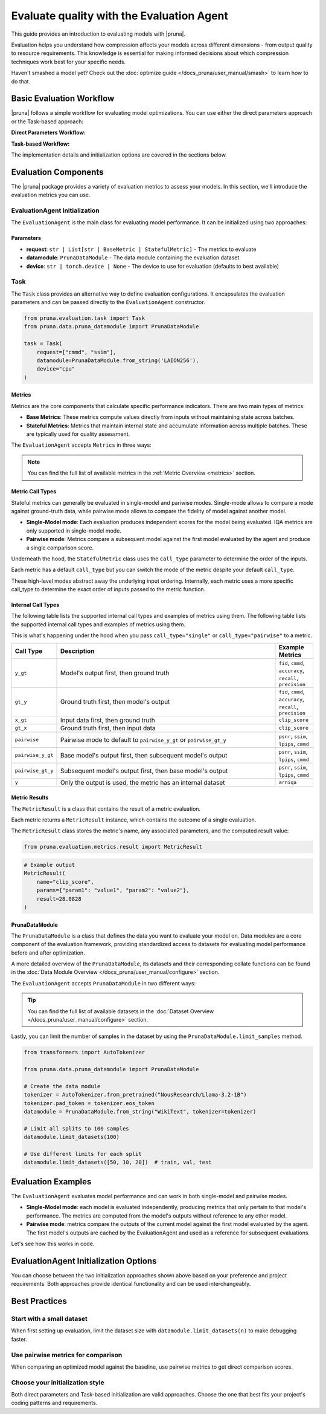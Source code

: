Evaluate quality with the Evaluation Agent
================================================

This guide provides an introduction to evaluating models with |pruna|.

Evaluation helps you understand how compression affects your models across different dimensions - from output quality to resource requirements.
This knowledge is essential for making informed decisions about which compression techniques work best for your specific needs.

Haven't smashed a model yet? Check out the :doc:`optimize guide </docs_pruna/user_manual/smash>` to learn how to do that.

Basic Evaluation Workflow
-------------------------

|pruna| follows a simple workflow for evaluating model optimizations. You can use either the direct parameters approach or the Task-based approach:

**Direct Parameters Workflow:**

.. mermaid::
   :align: center

   graph LR
    User -->|configures| Metrics
    User -->|configures| PrunaDataModule
    PrunaModel -->|provides predictions| EvaluationAgent
    EvaluationAgent -->|evaluates| PrunaModel
    EvaluationAgent -->|returns| D["Evaluation Results"]

    subgraph E["Evaluation Configuration"]
        PrunaDataModule
        Metrics
    end

    Metrics-->|is used by| EvaluationAgent
    PrunaDataModule -->|is used by| EvaluationAgent
    User -->|creates| EvaluationAgent

    style User fill:#bbf,stroke:#333,stroke-width:2px
    style EvaluationAgent fill:#bbf,stroke:#333,stroke-width:2px
    style PrunaDataModule fill:#bbf,stroke:#333,stroke-width:2px
    style PrunaModel fill:#bbf,stroke:#333,stroke-width:2px
    style D fill:#bbf,stroke:#333,stroke-width:2px
    style Metrics fill:#bbf,stroke:#333,stroke-width:2px

**Task-based Workflow:**

.. mermaid::
   :align: center

   flowchart LR
    User -->|creates| Task
    User -->|creates| EvaluationAgent
    Task -->|defines| PrunaDataModule
    Task -->|defines| Metrics
    Task -->|is used by| EvaluationAgent
    Metrics -->|includes| B["Base Metrics"]
    Metrics -->|includes| C["Stateful Metrics"]
    PrunaModel -->|provides predictions| EvaluationAgent
    EvaluationAgent -->|evaluates| PrunaModel
    EvaluationAgent -->|returns| D["Evaluation Results"]
    User -->|configures| EvaluationAgent

    subgraph A["Metric Types"]
        B
        C
    end

    subgraph E["Task Definition"]
        Task
        PrunaDataModule
        Metrics
        A
    end

    style User fill:#bbf,stroke:#333,stroke-width:2px
    style Task fill:#bbf,stroke:#333,stroke-width:2px
    style EvaluationAgent fill:#bbf,stroke:#333,stroke-width:2px
    style PrunaDataModule fill:#bbf,stroke:#333,stroke-width:2px
    style PrunaModel fill:#bbf,stroke:#333,stroke-width:2px
    style D fill:#bbf,stroke:#333,stroke-width:2px
    style Metrics fill:#bbf,stroke:#333,stroke-width:2px
    style B fill:#f9f,stroke:#333,stroke-width:2px
    style C fill:#f9f,stroke:#333,stroke-width:2px

The implementation details and initialization options are covered in the sections below.

Evaluation Components
---------------------

The |pruna| package provides a variety of evaluation metrics to assess your models.
In this section, we'll introduce the evaluation metrics you can use.

EvaluationAgent Initialization
^^^^^^^^^^^^^^^^^^^^^^^^^^^^^^

The ``EvaluationAgent`` is the main class for evaluating model performance. It can be initialized using two approaches:

.. tabs::

    .. tab:: Direct Parameters

        Pass request, datamodule, and device directly to the constructor:

        .. code-block:: python

            from pruna.evaluation.evaluation_agent import EvaluationAgent
            from pruna.data.pruna_datamodule import PrunaDataModule

            eval_agent = EvaluationAgent(
                request=["cmmd", "ssim"],
                datamodule=PrunaDataModule.from_string('LAION256'),
                device="cpu"
            )

    .. tab:: Task-based

        Create a Task object that encapsulates the configuration:

        .. code-block:: python

            from pruna.evaluation.evaluation_agent import EvaluationAgent
            from pruna.evaluation.task import Task
            from pruna.data.pruna_datamodule import PrunaDataModule

            task = Task(
                request=["cmmd", "ssim"],
                datamodule=PrunaDataModule.from_string('LAION256'),
                device="cpu"
            )
            eval_agent = EvaluationAgent(task)

Parameters
~~~~~~~~~~

- **request**: ``str | List[str | BaseMetric | StatefulMetric]`` - The metrics to evaluate
- **datamodule**: ``PrunaDataModule`` - The data module containing the evaluation dataset
- **device**: ``str | torch.device | None`` - The device to use for evaluation (defaults to best available)

Task
^^^^

The ``Task`` class provides an alternative way to define evaluation configurations. It encapsulates the evaluation parameters and can be passed directly to the ``EvaluationAgent`` constructor.

.. code-block:: python

    from pruna.evaluation.task import Task
    from pruna.data.pruna_datamodule import PrunaDataModule

    task = Task(
        request=["cmmd", "ssim"],
        datamodule=PrunaDataModule.from_string('LAION256'),
        device="cpu"
    )

Metrics
~~~~~~~

Metrics are the core components that calculate specific performance indicators. There are two main types of metrics:

- **Base Metrics**: These metrics compute values directly from inputs without maintaining state across batches.
- **Stateful Metrics**: Metrics that maintain internal state and accumulate information across multiple batches. These are typically used for quality assessment.

The ``EvaluationAgent`` accepts ``Metrics`` in three ways:

.. tabs::

    .. tab:: Predefined Options

        As a plain text request from predefined options (e.g., ``image_generation_quality``)

        .. code-block:: python

            from pruna.evaluation.evaluation_agent import EvaluationAgent
            from pruna.data.pruna_datamodule import PrunaDataModule

            eval_agent = EvaluationAgent(
                request ="image_generation_quality",
                datamodule=PrunaDataModule.from_string('LAION256'),
                device="cpu"
            )

    .. tab:: List of Metric Names

        As a list of metric names (e.g., [``"clip_score"``, ``"psnr"``])

        .. code-block:: python

            from pruna.evaluation.evaluation_agent import EvaluationAgent
            from pruna.data.pruna_datamodule import PrunaDataModule

            task = Task(
                request=["clip_score", "psnr"],
                datamodule=PrunaDataModule.from_string('LAION256'),
                device="cpu"
            )

    .. tab:: List of Metric Instances

        As a list of metric instances (e.g., ``CMMD()``), which provides more flexibility in configuring the metrics.

        .. code-block:: python

            from pruna.evaluation.evaluation_agent import EvaluationAgent
            from pruna.data.pruna_datamodule import PrunaDataModule
            from pruna.evaluation.metrics import CMMD, TorchMetricWrapper

            task = Task(
                request=[CMMD(call_type="pairwise"), TorchMetricWrapper(metric_name="clip_score")],
                datamodule=PrunaDataModule.from_string('LAION256'),
                device="cpu"
            )

.. note::

    You can find the full list of available metrics in the :ref:`Metric Overview <metrics>` section.

Metric Call Types
~~~~~~~~~~~~~~~~~

Stateful metrics can generally be evaluated in single-model and pariwise modes.
Single-mode allows to compare a mode against ground-truth data, while pairwise mode allows to compare the fidelity of model against another model.

- **Single-Model mode**: Each evaluation produces independent scores for the model being evaluated. IQA metrics are only supported in single-model mode.
- **Pairwise mode**: Metrics compare a subsequent model against the first model evaluated by the agent and produce a single comparison score.

Underneath the hood, the ``StatefulMetric`` class uses the ``call_type`` parameter to determine the order of the inputs.

Each metric has a default ``call_type`` but you can switch the mode of the metric despite your default ``call_type``.

.. tabs::

    .. tab:: Single-Model mode

        .. code-block:: python

            from pruna.evaluation.metrics import CMMD

            metric = CMMD(call_type="single") # or [CMMD() since single is the default call type]

    .. tab:: Pairwise mode

        .. code-block:: python

            from pruna.evaluation.metrics import CMMD

            metric = CMMD(call_type="pairwise")

These high-level modes abstract away the underlying input ordering. Internally, each metric uses a more specific call_type to determine the exact order of inputs passed to the metric function.

Internal Call Types
~~~~~~~~~~~~~~~~~~~~

The following table lists the supported internal call types and examples of metrics using them.
The following table lists the supported internal call types and examples of metrics using them.

This is what's happening under the hood when you pass ``call_type="single"`` or ``call_type="pairwise"`` to a metric.

.. list-table::
   :widths: 10 60 10
   :header-rows: 1

   * - Call Type
     - Description
     - Example Metrics

   * - ``y_gt``
     - Model's output first, then ground truth
     - ``fid``, ``cmmd``, ``accuracy``, ``recall``, ``precision``

   * - ``gt_y``
     - Ground truth first, then model's output
     - ``fid``, ``cmmd``, ``accuracy``, ``recall``, ``precision``

   * - ``x_gt``
     - Input data first, then ground truth
     - ``clip_score``

   * - ``gt_x``
     - Ground truth first, then input data
     - ``clip_score``

   * - ``pairwise``
     - Pairwise mode to default to ``pairwise_y_gt`` or ``pairwise_gt_y``
     - ``psnr``, ``ssim``, ``lpips``, ``cmmd``

   * - ``pairwise_y_gt``
     - Base model's output first, then subsequent model's output
     -  ``psnr``, ``ssim``, ``lpips``, ``cmmd``

   * - ``pairwise_gt_y``
     - Subsequent model's output first, then base model's output
     - ``psnr``, ``ssim``, ``lpips``, ``cmmd``

   * - ``y``
     - Only the output is used, the metric has an internal dataset
     - ``arniqa``

Metric Results
~~~~~~~~~~~~~~~

The ``MetricResult`` is a class that contains the result of a metric evaluation.

Each metric returns a ``MetricResult`` instance, which contains the outcome of a single evaluation.

The ``MetricResult`` class stores the metric's name, any associated parameters, and the computed result value:

.. container:: hidden_code

    .. code-block:: python

        from pruna.evaluation.metrics.result import MetricResult

.. code-block:: python

    # Example output
    MetricResult(
        name="clip_score",
        params={"param1": "value1", "param2": "value2"},
        result=28.0828
    )

PrunaDataModule
~~~~~~~~~~~~~~~

The ``PrunaDataModule`` is a class that defines the data you want to evaluate your model on.
Data modules are a core component of the evaluation framework, providing standardized access to datasets for evaluating model performance before and after optimization.

A more detailed overview of the ``PrunaDataModule``, its datasets and their corresponding collate functions can be found in the :doc:`Data Module Overview </docs_pruna/user_manual/configure>` section.

The ``EvaluationAgent`` accepts ``PrunaDataModule`` in two different ways:

.. tabs::

    .. tab:: From String

        As a plain text request from predefined options (e.g., ``WikiText``)

        .. code-block:: python

            from transformers import AutoTokenizer

            from pruna.data.pruna_datamodule import PrunaDataModule

            # Load the tokenizer
            tokenizer = AutoTokenizer.from_pretrained("NousResearch/Llama-3.2-1B")
            tokenizer.pad_token = tokenizer.eos_token

            # Create the data Module
            datamodule = PrunaDataModule.from_string(
                dataset_name="WikiText",
                tokenizer=tokenizer,
                collate_fn_args={"max_seq_len": 512},
                dataloader_args={"batch_size": 16, "num_workers": 4},
            )

    .. tab:: From Datasets

        As a list of datasets, which provides more flexibility in configuring the data module.

        .. code-block:: python

            from datasets import load_dataset
            from transformers import AutoTokenizer

            from pruna.data.pruna_datamodule import PrunaDataModule
            from pruna.data.utils import split_train_into_train_val_test

            # Load the tokenizer
            tokenizer = AutoTokenizer.from_pretrained("NousResearch/Llama-3.2-1B")
            tokenizer.pad_token = tokenizer.eos_token

            # Load custom datasets
            train_ds = load_dataset("SamuelYang/bookcorpus")["train"]
            train_ds, val_ds, test_ds = split_train_into_train_val_test(train_ds, seed=42)

            # Create the data module
            datamodule = PrunaDataModule.from_datasets(
                datasets=(train_ds, val_ds, test_ds),
                collate_fn="text_generation_collate",
                tokenizer=tokenizer,
                collate_fn_args={"max_seq_len": 512},
                dataloader_args={"batch_size": 16, "num_workers": 4},
            )

.. tip::

    You can find the full list of available datasets in the :doc:`Dataset Overview </docs_pruna/user_manual/configure>` section.

Lastly, you can limit the number of samples in the dataset by using the ``PrunaDataModule.limit_samples`` method.

.. code-block:: python

    from transformers import AutoTokenizer

    from pruna.data.pruna_datamodule import PrunaDataModule

    # Create the data module
    tokenizer = AutoTokenizer.from_pretrained("NousResearch/Llama-3.2-1B")
    tokenizer.pad_token = tokenizer.eos_token
    datamodule = PrunaDataModule.from_string("WikiText", tokenizer=tokenizer)

    # Limit all splits to 100 samples
    datamodule.limit_datasets(100)

    # Use different limits for each split
    datamodule.limit_datasets([50, 10, 20])  # train, val, test

Evaluation Examples
-------------------

The ``EvaluationAgent`` evaluates model performance and can work in both single-model and pairwise modes.

- **Single-Model mode**: each model is evaluated independently, producing metrics that only pertain to that model's performance. The metrics are computed from the model's outputs without reference to any other model.
- **Pairwise mode**: metrics compare the outputs of the current model against the first model evaluated by the agent. The first model's outputs are cached by the EvaluationAgent and used as a reference for subsequent evaluations.

Let's see how this works in code.

.. tabs::

    .. tab:: Single-Model Evaluation

        .. code-block:: python

            from diffusers import DiffusionPipeline

            from pruna import SmashConfig, smash
            from pruna.data.pruna_datamodule import PrunaDataModule
            from pruna.evaluation.evaluation_agent import EvaluationAgent
            from pruna.evaluation.metrics import CMMD
            from pruna.evaluation.task import Task

            # Load data and set up smash config
            smash_config = SmashConfig()
            smash_config["quantizer"] = "hqq_diffusers"

            # Load the base model
            model_path = "segmind/Segmind-Vega"
            pipe = DiffusionPipeline.from_pretrained(model_path)

            # Smash the model
            smashed_pipe = smash(pipe, smash_config)

            # Define the task and the evaluation agent
            metrics = [CMMD()]
            datamodule = PrunaDataModule.from_string("LAION256")
            datamodule.limit_datasets(5)
            task = Task(metrics, datamodule=datamodule)
            eval_agent = EvaluationAgent(task)

            # Optional: tweak model generation parameters for benchmarking
            smashed_pipe.inference_handler.model_args.update(
                {"num_inference_steps": 1, "guidance_scale": 0.0}
            )

            # Evaluate base model, all models need to be wrapped in a PrunaModel before passing them to the EvaluationAgent
            first_results = eval_agent.evaluate(pipe)

    .. tab:: Pairwise Evaluation

        .. code-block:: python

            import copy

            from diffusers import DiffusionPipeline

            from pruna import SmashConfig, smash
            from pruna.data.pruna_datamodule import PrunaDataModule
            from pruna.evaluation.evaluation_agent import EvaluationAgent
            from pruna.evaluation.metrics import CMMD
            from pruna.evaluation.task import Task

            # Load data and set up smash config
            smash_config = SmashConfig()
            smash_config["quantizer"] = "hqq_diffusers"

            # Load the base model
            model_path = "segmind/Segmind-Vega"
            pipe = DiffusionPipeline.from_pretrained(model_path)

            # Smash the model
            copy_pipe = copy.deepcopy(pipe)
            smashed_pipe = smash(copy_pipe, smash_config)

            # Define the task and the evaluation agent
            metrics = [CMMD(call_type="pairwise")]
            datamodule = PrunaDataModule.from_string("LAION256")
            datamodule.limit_datasets(5)
            task = Task(metrics, datamodule=datamodule)
            eval_agent = EvaluationAgent(task)

            # wrap the model in a PrunaModel to use the EvaluationAgent
            wrapped_pipe = PrunaModel(pipe, None)

            # Optional: tweak model generation parameters for benchmarking
            inference_arguments = {"num_inference_steps": 1, "guidance_scale": 0.0}
            wrapped_pipe.inference_handler.model_args.update(inference_arguments)


            # Evaluate base model first (cached for comparison)
            first_results = eval_agent.evaluate(pipe)

            # Evaluate smashed model (compared against base model)
            smashed_results = eval_agent.evaluate(smashed_pipe)
            print(smashed_results)

EvaluationAgent Initialization Options
--------------------------------------

You can choose between the two initialization approaches shown above based on your preference and project requirements. Both approaches provide identical functionality and can be used interchangeably.

Best Practices
--------------

Start with a small dataset
^^^^^^^^^^^^^^^^^^^^^^^^^^

When first setting up evaluation, limit the dataset size with ``datamodule.limit_datasets(n)`` to make debugging faster.

Use pairwise metrics for comparison
^^^^^^^^^^^^^^^^^^^^^^^^^^^^^^^^^^^

When comparing an optimized model against the baseline, use pairwise metrics to get direct comparison scores.

Choose your initialization style
^^^^^^^^^^^^^^^^^^^^^^^^^^^^^^^^

Both direct parameters and Task-based initialization are valid approaches. Choose the one that best fits your project's coding patterns and requirements.
